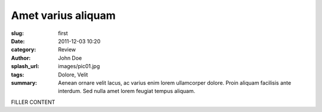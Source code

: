 ###################
Amet varius aliquam
###################

:slug: first
:date: 2011-12-03 10:20
:category: Review
:author: John Doe
:splash_url: images/pic01.jpg
:tags: Dolore, Velit
:summary: Aenean ornare velit lacus, ac varius enim lorem ullamcorper dolore. Proin aliquam facilisis ante interdum. Sed nulla amet lorem feugiat tempus aliquam.

FILLER CONTENT
